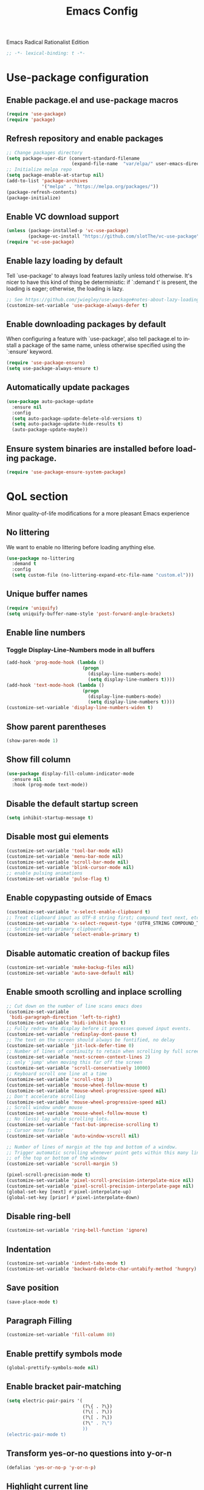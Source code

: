 #+STARTUP: overview
#+TITLE: Emacs Config
#+LANGUAGE: en
#+OPTIONS: num:nil
Emacs Radical Rationalist Edition

#+begin_src emacs-lisp
  ;; -*- lexical-binding: t -*-
#+end_src

* Use-package configuration
** Enable package.el and use-package macros
#+begin_src emacs-lisp
  (require 'use-package)
  (require 'package)
#+end_src
** Refresh repository and enable packages
#+begin_src emacs-lisp
  ;; Change packages directory
  (setq package-user-dir (convert-standard-filename
                          (expand-file-name  "var/elpa/" user-emacs-directory)))
  ;; Initialize melpa repo
  (setq package-enable-at-startup nil)
  (add-to-list 'package-archives
               '("melpa" . "https://melpa.org/packages/"))
  (package-refresh-contents)
  (package-initialize)
#+end_src
** Enable VC download support
#+begin_src emacs-lisp
  (unless (package-installed-p 'vc-use-package)
          (package-vc-install "https://github.com/slotThe/vc-use-package"))
  (require 'vc-use-package)
#+end_src
** Enable lazy loading by default
Tell `use-package' to always load features lazily unless told otherwise. It's
nicer to have this kind of thing be deterministic: if `:demand t' is present, the
loading is eager; otherwise, the loading is lazy.
#+begin_src emacs-lisp
  ;; See https://github.com/jwiegley/use-package#notes-about-lazy-loading.
  (customize-set-variable 'use-package-always-defer t)
#+end_src
** Enable downloading packages by default
When configuring a feature with `use-package', also tell package.el to install
a package of the same name, unless otherwise specified using the `:ensure'
keyword.
#+begin_src emacs-lisp
  (require 'use-package-ensure)
  (setq use-package-always-ensure t)
#+end_src
** Automatically update packages
#+begin_src emacs-lisp
  (use-package auto-package-update
    :ensure nil
    :config
    (setq auto-package-update-delete-old-versions t)
    (setq auto-package-update-hide-results t)
    (auto-package-update-maybe))
#+end_src
** Ensure system binaries are installed before loading package.
#+begin_src emacs-lisp
  (require 'use-package-ensure-system-package)
#+end_src
* QoL section
Minor quality-of-life modifications for a more pleasant Emacs experience
** No littering
We want to enable no littering before loading anything else.
#+begin_src emacs-lisp
  (use-package no-littering
    :demand t
    :config
    (setq custom-file (no-littering-expand-etc-file-name "custom.el")))
#+end_src
** Unique buffer names
#+BEGIN_SRC emacs-lisp
  (require 'uniquify)
  (setq uniquify-buffer-name-style 'post-forward-angle-brackets)
#+END_SRC
** Enable line numbers
*** Toggle Display-Line-Numbers mode in all buffers
#+begin_src emacs-lisp
  (add-hook 'prog-mode-hook (lambda ()
                              (progn
                                (display-line-numbers-mode)
                                (setq display-line-numbers t))))
  (add-hook 'text-mode-hook (lambda ()
                              (progn
                                (display-line-numbers-mode)
                                (setq display-line-numbers t))))
  (customize-set-variable 'display-line-numbers-widen t)
#+end_src
** Show parent parentheses
#+begin_src emacs-lisp
  (show-paren-mode 1)
#+end_src
** Show fill column
#+begin_src emacs-lisp
  (use-package display-fill-column-indicator-mode
    :ensure nil
    :hook (prog-mode text-mode))
#+end_src
** Disable the default startup screen
#+begin_src emacs-lisp
  (setq inhibit-startup-message t)
#+end_src
** Disable most gui elements
#+begin_src emacs-lisp
  (customize-set-variable 'tool-bar-mode nil)
  (customize-set-variable 'menu-bar-mode nil)
  (customize-set-variable 'scroll-bar-mode nil)
  (customize-set-variable 'blink-cursor-mode nil)
  ;; enable pulsing animations
  (customize-set-variable 'pulse-flag t)
#+end_src
** Enable copypasting outside of Emacs
#+begin_src emacs-lisp
  (customize-set-variable 'x-select-enable-clipboard t)
  ;; Treat clipboard input as UTF-8 string first; compound text next, etc.
  (customize-set-variable 'x-select-request-type '(UTF8_STRING COMPOUND_TEXT TEXT STRING))
  ;; Selecting sets primary clipboard.
  (customize-set-variable 'select-enable-primary t)
#+end_src
** Disable automatic creation of backup files
#+begin_src emacs-lisp
  (customize-set-variable 'make-backup-files nil)
  (customize-set-variable 'auto-save-default nil)
#+end_src
** Enable smooth scrolling and inplace scrolling
#+begin_src emacs-lisp
  ;; Cut down on the number of line scans emacs does
  (customize-set-variable
   'bidi-paragraph-direction 'left-to-right)
  (customize-set-variable 'bidi-inhibit-bpa t)
  ;; Fully redraw the display before it processes queued input events.
  (customize-set-variable 'redisplay-dont-pause t)
  ;; The text on the screen should always be fontified, no delay
  (customize-set-variable 'jit-lock-defer-time 0)
  ;; Number of lines of continuity to retain when scrolling by full screens
  (customize-set-variable 'next-screen-context-lines 2)
  ;; only 'jump' when moving this far off the screen
  (customize-set-variable 'scroll-conservatively 10000)
  ;; Keyboard scroll one line at a time
  (customize-set-variable 'scroll-step 1)
  (customize-set-variable 'mouse-wheel-follow-mouse t)
  (customize-set-variable 'mouse-wheel-progressive-speed nil)
  ;; Don't accelerate scrolling
  (customize-set-variable 'mouse-wheel-progressive-speed nil)
  ;; Scroll window under mouse
  (customize-set-variable 'mouse-wheel-follow-mouse t)
  ;; No (less) lag while scrolling lots.
  (customize-set-variable 'fast-but-imprecise-scrolling t)
  ;; Cursor move faster
  (customize-set-variable 'auto-window-vscroll nil)

  ;; Number of lines of margin at the top and bottom of a window.
  ;; Trigger automatic scrolling whenever point gets within this many lines
  ;; of the top or bottom of the window
  (customize-set-variable 'scroll-margin 5)

  (pixel-scroll-precision-mode t)
  (customize-set-variable 'pixel-scroll-precision-interpolate-mice nil)
  (customize-set-variable 'pixel-scroll-precision-interpolate-page nil)
  (global-set-key [next] #'pixel-interpolate-up)
  (global-set-key [prior] #'pixel-interpolate-down)
#+end_src
** Disable ring-bell
#+begin_src emacs-lisp
  (customize-set-variable 'ring-bell-function 'ignore)
#+end_src
** Indentation
#+begin_src emacs-lisp
  (customize-set-variable 'indent-tabs-mode t)
  (customize-set-variable 'backward-delete-char-untabify-method 'hungry)
#+end_src
** Save position
#+begin_src emacs-lisp
  (save-place-mode t)
#+end_src
** Paragraph Filling
#+begin_src emacs-lisp
  (customize-set-variable 'fill-column 80)
#+end_src
** Enable prettify symbols mode
#+begin_src emacs-lisp
  (global-prettify-symbols-mode nil)
#+end_src
** Enable bracket pair-matching
#+begin_src emacs-lisp
  (setq electric-pair-pairs '(
                              (?\{ . ?\})
                              (?\( . ?\))
                              (?\[ . ?\])
                              (?\" . ?\")
                              ))
  (electric-pair-mode t)
#+end_src
** Transform yes-or-no questions into y-or-n
#+begin_src emacs-lisp
  (defalias 'yes-or-no-p 'y-or-n-p)
#+end_src
** Highlight current line
#+begin_src emacs-lisp
  (global-hl-line-mode t)
#+end_src
** Highlight TODO and ERROR
#+begin_src emacs-lisp
  ;; Bright-red TODOs
  (setq fixme-modes '(c++-mode c-mode))
  (make-face 'font-lock-fixme-face)
  (make-face 'font-lock-error-face)
  (mapc (lambda (mode)
          (font-lock-add-keywords
           mode
           '(("\\<\\(TODO\\)" 1 'font-lock-fixme-face t)
             ("\\<\\(ERROR\\)" 1 'font-lock-error-face t))))
        fixme-modes)
  (modify-face 'font-lock-fixme-face "Red" nil nil t nil t nil nil)
  (modify-face 'font-lock-error-face "Yellow" nil nil t nil t nil nil)
#+end_src

** Cursor movement/edit commands stop in-between the camelCase words
#+begin_src emacs-lisp
  (global-subword-mode 1)
#+end_src
** Update load path function
#+begin_src emacs-lisp
  (defun update-to-load-path (folder)
    "Update FOLDER and its subdirectories to `load-path'."
    (let ((base folder))
      (unless (member base load-path)
        (add-to-list 'load-path base))
      (dolist (f (directory-files base))
        (let ((name (concat base "/" f)))
          (when (and (file-directory-p name)
                     (not (equal f ".."))
                     (not (equal f ".")))
            (unless (member base load-path)
              (add-to-list 'load-path name)))))))
#+end_src
** Default encoding
#+begin_src emacs-lisp
  (prefer-coding-system 'utf-8-unix)
  (set-language-environment "UTF-8")
  (set-default-coding-systems 'utf-8-unix)
  (set-terminal-coding-system 'utf-8-unix)
  (set-keyboard-coding-system 'utf-8-unix)
  (set-selection-coding-system 'utf-8-unix)
  (setq-default buffer-file-coding-system 'utf-8-unix)
 #+end_src
** Completion and Minibuffer settings
#+begin_src emacs-lisp
  (setq read-file-name-completion-ignore-case t
        completion-ignore-case t
        read-buffer-completion-ignore-case t
        completion-show-inline-help nil
        completions-detailed t
        resize-mini-windows t
        completion-category-defaults nil
        completion-category-overrides '((file (styles partial-completion flex))))
  (minibuffer-depth-indicate-mode 1)
  (minibuffer-electric-default-mode 1)
  (setq minibuffer-prompt-properties
        '(read-only t cursor-intangible t face minibuffer-prompt))
  (add-hook 'minibuffer-setup-hook #'cursor-intangible-mode)
#+end_src
** Delete trailing whitespace before saving a file
#+begin_src emacs-lisp
  (add-hook 'before-save-hook 'delete-trailing-whitespace)
#+end_src
** Dired Qol
#+begin_src emacs-lisp
  (require 'dired-x)
  (add-hook 'dired-mode-hook 'auto-revert-mode)
#+end_src
*** Create a new file from dired mode
#+begin_src emacs-lisp
  (eval-after-load 'dired
    '(progn
       (define-key dired-mode-map (kbd "c") 'my-dired-create-file)
       (defun create-new-file (file-list)
         (defun exsitp-untitled-x (file-list cnt)
           (while (and (car file-list) (not (string= (car file-list) (concat "untitled" (number-to-string cnt) ".txt"))))
             (setq file-list (cdr file-list)))
           (car file-list))

         (defun exsitp-untitled (file-list)
           (while (and (car file-list) (not (string= (car file-list) "untitled.txt")))
             (setq file-list (cdr file-list)))
           (car file-list))

         (if (not (exsitp-untitled file-list))
             "untitled.txt"
           (let ((cnt 2))
             (while (exsitp-untitled-x file-list cnt)
               (setq cnt (1+ cnt)))
             (concat "untitled" (number-to-string cnt) ".txt")
             )
           )
         )
       (defun my-dired-create-file (file)
         (interactive
          (list (read-file-name "Create file: " (concat (dired-current-directory) (create-new-file (directory-files (dired-current-directory))))))
          )
         (write-region "" nil (expand-file-name file) t)
         (dired-add-file file)
         (revert-buffer)
         (dired-goto-file (expand-file-name file))
         )
       )
    )
  #+end_src
*** Deleting dired buffer
**** Look under ibuffer
** Quickly access config.org and eval init.el
#+begin_src emacs-lisp
  (defun config-visit ()
    (interactive)
    (find-file (expand-file-name "config.org" user-emacs-directory)))
  (global-set-key (kbd "C-c e") 'config-visit)

  (defun eval-init-file ()
    (interactive)
    (load-file "~/.emacs.d/init.el"))
  (global-set-key (kbd "C-c r") 'eval-init-file)
#+end_src
** Diff Mode
#+begin_src emacs-lisp
  (setq diff-default-read-only t
        diff-advance-after-apply-hunk t
        diff-update-on-the-fly t
        diff-refine nil
        diff-font-lock-prettify nil
        diff-font-lock-syntax 'hunk-also)
#+end_src
** Suspend Emacs
#+begin_src emacs-lisp
  (global-set-key (kbd "C-z") 'ken_nc/suspend)
#+end_src
** General Keybindings
#+begin_src emacs-lisp
  (global-set-key (kbd "C-c z") 'remember)
  (global-set-key (kbd "C-c q") 'ken_nc/quit-emacs-dwim)
  (global-set-key (kbd "M-RET") 'indent-new-comment-line)
  (global-set-key [mode-line C-mouse-1] 'tear-off-window)
  (global-set-key (kbd "C-c x") 'ken_nc/tear-off-window)
  (global-set-key (kbd "C-x C-e") 'eval-last-sexp)
#+end_src
** CSS color coding
#+begin_src emacs-lisp
  (defun xah-syntax-color-hex ()
    "Syntax color text of the form #ff1100 and #abc in current buffer.

    URL `http://xahlee.info/emacs/emacs/emacs_syntax_color_css_rgb.html'
    Version: 2017-03-12 2024-03-24"
    (interactive)
    (font-lock-add-keywords
     nil
     '(("#[[:xdigit:]]\\{3\\}"
        (0 (put-text-property
            (match-beginning 0)
            (match-end 0)
            'face (list :background
                        (let* ((ms (match-string-no-properties 0))
                               (r (substring ms 1 2))
                               (g (substring ms 2 3))
                               (b (substring ms 3 4)))
                          (concat "#" r r g g b b))))))
       ("#[[:xdigit:]]\\{6\\}"
        (0 (put-text-property
            (match-beginning 0)
            (match-end 0)
            'face (list :background (match-string-no-properties 0)))))))
    (font-lock-flush))

  (defun xah-syntax-color-hsl ()
    "Syntax color CSS's HSL color spec e.g. hsl(0,90%,41%) in current buffer.
    URL `http://xahlee.info/emacs/emacs/emacs_syntax_color_css_rgb.html'
    Version: 2017-02-02 2024-03-24"
    (interactive)
    (require 'color)
    (font-lock-add-keywords
     nil
     '(("hsl( *\\([0-9]\\{1,3\\}\\) *, *\\([0-9]\\{1,3\\}\\)% *, *\\([0-9]\\{1,3\\}\\)% *)"
        (0 (put-text-property
            (+ (match-beginning 0) 3)
            (match-end 0)
            'face
            (list
             :background
             (concat
              "#"
              (mapconcat
               'identity
               (mapcar
                (lambda (x) (format "%02x" (round (* x 255))))
                (color-hsl-to-rgb
                 (/ (string-to-number (match-string-no-properties 1)) 360.0)
                 (/ (string-to-number (match-string-no-properties 2)) 100.0)
                 (/ (string-to-number (match-string-no-properties 3)) 100.0)))
               "" )) ;  "#00aa00"
             ))))))
    (font-lock-flush))

  (add-hook 'prog-mode-hook 'xah-syntax-color-hex)
  (add-hook 'conf-xdefaults-mode-hook 'xah-syntax-color-hex)
#+end_Src
** Tramp
#+begin_src emacs-lisp
  (require 'tramp)
#+end_src
*** SSH editing with tramp
Others remote file editing packages use FTP to connect to the remote host and to transfer the files, TRAMP uses a remote shell connection (rlogin, telnet, ssh).
#+begin_src emacs-lisp
  (setq tramp-default-method "ssh")
  (add-to-list 'tramp-remote-path "$HOME/.local/bin/")
#+end_src
** Isearch functionality
The defualt functionality of isearch is to put the cursor after the last character searched. Thats bad usability. Changed so that the cusor is moved to the beginning of the match searched.
#+begin_src emacs-lisp
  (defun my-goto-match-beginning ()
    (when (and isearch-forward isearch-other-end (not isearch-mode-end-hook-quit))
      (goto-char isearch-other-end)))

  (defadvice isearch-exit (after my-goto-match-beginning activate)
    "Go to beginning of match."
    (when (and isearch-forward isearch-other-end)
      (goto-char isearch-other-end)))
  (add-hook 'isearch-mode-end-hook 'my-goto-match-beginning)

  (setq search-whitespace-regexp ".*"
        isearch-lax-whitespace t
        isearch-regexp-lax-whitespace nil
        isearch-lazy-highight t
        isearch-lazy-count t)

  (define-key isearch-mode-map (kbd "C-s") 'consult-line)
#+end_src
Display last searched string in minibuffer prompt
#+begin_src emacs-lisp
  (add-hook 'isearch-mode-hook (lambda () (interactive)
                                 (setq isearch-message (concat isearch-message "[ " (car search-ring) " ] "))
                                 (isearch-search-and-update)))
#+end_src
** Recentf mode
#+begin_src emacs-lisp
  (use-package recentf
    :ensure nil
    :demand t
    :config
    (recentf-mode 1)
    ;; Set the number of recent files to remember
    (setq recentf-max-saved-items 50)
    (add-to-list 'recentf-exclude
                 (recentf-expand-file-name no-littering-var-directory))
    (add-to-list 'recentf-exclude
                 (recentf-expand-file-name no-littering-etc-directory))
    :hook
    (buffer-list-update . recentf-track-opened-file))
#+end_src
** WGrep
WGrep allows you to edit a grep buffer and apply those changes to the file buffer like sed interactively. No need to learn sed script, just learn Emacs.
Save buffer automatically when wgrep-finish-edit
#+begin_src emacs-lisp
  (use-package wgrep
    :custom
    (wgrep-auto-save-buffer t)
    :config
    ;; Change the default key binding to switch to wgrep
    (grep-apply-setting
     'grep-template
     "--color --ignore-case --line-number --with-filename --recursive --null --perl-regexp --regexp"))
#+end_src
** Setup mouse click to highlight matching words
#+begin_src emacs-lisp
  (defun ken_nc/find-word-on-click (event)
    (interactive "e")
    (let ((word-at-point  (posn-point (event-end event))))
      (goto-char word-at-point)
      (isearch-forward-symbol-at-point)))

  (global-set-key (kbd "<mouse-3>") 'ken_nc/find-word-on-click)
#+end_src
** Disable flymake
Load flymake on emacs startup and disable it
#+begin_src emacs-lisp
  (use-package flymake
    :ensure nil
    :demand t
    :config
    (flymake-mode-off))
#+end_src
** Disable auto indenting
#+begin_src emacs-lisp
  (electric-indent-mode nil)
#+end_src
** Hide major and minor modes from mode line
Blackout is a package which allows you to hide or customize the display of major and minor modes in the mode line.
#+begin_src emacs-lisp
  (use-package blackout
    :demand t)
#+end_src
* Emacs Frame Customization
#+begin_src emacs-lisp
  (setq frame-customization-alist '(
                                    (width . 180)
                                    (height . 50)
                                    (cursor-type . 'box)
                                    (alpha . (100 95))
                                    (font . "Ubuntu Mono:size=25")
                                    (alpha-background . 100)
                                    (frame-resize-pixelwise . t)
                                    (background-color . "black")
                                    (foreground-color . "white")))
  (modify-all-frames-parameters frame-customization-alist)
  (add-hook 'after-make-frame-functions
            (lambda (frame)
              (modify-all-frame-parameters frame-customization-alist)))

  (setq initial-frame-alist default-frame-alist)
  (setq initial-buffer-choice (lambda () (get-buffer "*dashboard*")))
#+end_src
* Emacs Theme Hack
#+begin_src emacs-lisp
  (defun load-theme--disable-old-theme (theme &rest args)
    "Disable current theme before loading new one."
    (mapcar #'disable-theme custom-enabled-themes))
  (advice-add 'load-theme :before #'load-theme--disable-old-theme)
#+end_src
* Emacs
Modeline
#+begin_src emacs-lisp
  (defun mode-line-fill (reserve)
    "Return empty space using FACE and leaving RESERVE space on the right."
    (unless reserve
      (setq reserve 20))
    (when (and window-system (eq 'right (get-scroll-bar-mode)))
      (setq reserve (- reserve 3)))
    (propertize " "
                'face nil
                'display `((space :align-to (- (+ right right-fringe right-margin) ,reserve)))))

  (setq-default mode-line-format
                (list "%e"
                      mode-line-front-space
                      mode-line-mule-info
                      mode-line-client
                      mode-line-modified
                      mode-line-remote
                      mode-line-frame-identification
                      mode-line-buffer-identification
                      mode-line-position
                      mode-line-modes
                      mode-line-misc-info
                      '(:eval (mode-line-fill 8))
                      mode-line-end-spaces))
  #+end_src
* Org mode
One of the main selling points of Emacs! no Emacs distribution is complete
without sensible and well-defined org-mode defaults
#+begin_src emacs-lisp
  (use-package org
    :ensure nil
    :hook
    (org-mode . org-indent-mode)
    :init
    (add-hook 'org-mode-hook
              '(lambda ()
                 (visual-line-mode 1)
                 (variable-pitch-mode -1)))
    :custom
    (org-startup-folded t))

  (use-package org-faces
    :ensure nil
    :custom-face
    (org-todo  ((nil (:weight bold))))
    (org-done  ((nil (:weight bold))))
    (org-table ((nil (:inherit fixed-pitch))))
    (org-block ((nil (:inherit fixed-pitch))))
    (org-code  ((nil (:inherit (shadow fixed-pitch))))))
#+end_src
* Eshell
** Why Eshell?
We are using Emacs, so we might as well implement as many tools from our workflow into it as possible
*** Caveats
Eshell cannot handle ncurses programs and in certain interpreters (Python, GHCi)
selecting previous commands does not work (for now). I recommend using eshell
for light cli work, and using your external terminal emulator of choice for
heavier tasks
** Settings
Both M-x shell-command and M-x compile execute commands in an inferior shell via call-process.
Change to use aliases found in login shell. Also disable internal elisp commands.
#+begin_src emacs-lisp
  (setq shell-file-name "bash")
  ;; (setq shell-command-switch "-ic")
  (setq eshell-prefer-lisp-functions t)
#+end_src
** Prompt
#+begin_src emacs-lisp
  (setq eshell-prompt-regexp "^[^λ\n]*[λ] ")
  (setq eshell-prompt-function
        (lambda nil
          (concat
           (if (string= (eshell/pwd) (getenv "HOME"))
               (propertize "~" 'face `(:foreground "#99CCFF"))
             (replace-regexp-in-string
              (getenv "HOME")
              (propertize "~" 'face `(:foreground "#99CCFF"))
              (propertize (eshell/pwd) 'face `(:foreground "#99CCFF"))))
           (if (= (user-uid) 0)
               (propertize " α " 'face `(:foreground "#FF6666"))
             (propertize " λ " 'face `(:foreground "#A6E22E"))))))

  (setq eshell-highlight-prompt nil)
#+end_src
** Aliases
#+begin_src emacs-lisp
  (defalias 'open 'find-file-other-window)
  (defalias 'clean 'eshell/clear-scrollback)
#+end_src
** Custom functions
*** Open files as root
#+begin_src emacs-lisp
  (defun eshell/sudo-open (filename)
    "Open a file as root in Eshell."
    (let ((qual-filename (if (string-match "^/" filename)
                             filename
                           (concat (expand-file-name (eshell/pwd)) "/" filename))))
      (switch-to-buffer
       (find-file-noselect
        (concat "/sudo::" qual-filename)))))
#+end_src
*** Control - Shift - RET to open eshell
#+begin_src emacs-lisp
  (defun eshell-other-window ()
    "Create or visit an eshell buffer."
    (interactive)
    (if (not (get-buffer "*eshell*"))
        (progn
          (split-window-sensibly (selected-window))
          (other-window 1)
          (eshell))
      (switch-to-buffer-other-window "*eshell*")))

  (global-set-key (kbd "<C-S-return>") 'eshell)
#+end_src
*** Parse Bash History
#+begin_src emacs-lisp
  ;; (ken_nc/parse-bash-history)
#+end_src
* Use-package section
** Custom Functions
#+BEGIN_SRC emacs-lisp
  ;; Load init-private.el if it exists
  (when (file-exists-p (expand-file-name "init-private.el" user-emacs-directory))
    (load-file (expand-file-name "init-private.el" user-emacs-directory)))

  (update-to-load-path (expand-file-name "elisp" user-emacs-directory))

  (require 'ken_nc-eshell)
  (require 'ken_nc-functions)
#+END_SRC
** Xah Fly Keys
#+begin_src emacs-lisp
  (use-package xah-fly-keys
    :ensure nil
    :vc (:fetcher github :repo "Flaneur3434/xah-fly-keys")
    :demand t
    :blackout t
    :config
    (xah-fly-keys-set-layout "qwerty")
    (xah-fly-keys 1)
    (xah-fly-command-mode-activate)
    (setq xah-fly-use-control-key t))
#+end_src
** MWIM
#+begin_src emacs-lisp
  (use-package mwim
    :demand t)
#+end_src
** wc-mode
Show number of lines and words in modeline
#+begin_src emacs-lisp
  (use-package wc-mode
    :ensure nil
    :vc (:fetcher github :repo "bnbeckwith/wc-mode")
    :blackout t
    :hook
    (text-mode prog-mode)
    :custom
    (wc-modeline-format "[Words: %tw, Lines: %tl]"))
#+end_src
** Garbage Collection Magic Hack (gcmh)
#+begin_src emacs-lisp
  (use-package gcmh
    :blackout t
    :demand t
    :config
    (gcmh-mode 1)
    :custom
    (gcmh-verbose t))
#+end_src
** which-key
Incredibly useful package; if you are in the middle of a command and don't know what to type next, just wait a second and you'll get a nice buffer with all possible completions
#+begin_src emacs-lisp
  (use-package which-key
    :blackout t
    :demand t
    :config
    (which-key-mode))
#+end_src
** dashboard
The frontend of Witchmacs; without this there'd be no Marisa in your Emacs startup screen
#+begin_src emacs-lisp
  (use-package dashboard
    :demand t
    :preface
    (defun update-config ()
      "Update Witchmacs to the latest version."
      (interactive)
      (let ((dir (expand-file-name user-emacs-directory)))
        (if (file-exists-p dir)
            (progn
              (message "Marisa is updating!")
              (cd dir)
              (shell-command "git pull")
              (message "Update finished. Switch to the messages buffer to see changes and then restart Emacs"))
          (message "\"%s\" doesn't exist." dir))))

    (defun create-scratch-buffer ()
      "Create a scratch buffer"
      (interactive)
      (switch-to-buffer (get-buffer-create "*scratch*"))
      (lisp-interaction-mode))
    :config
    (dashboard-setup-startup-hook)
    ;; (setq dashboard-items '((recents . 5)))
    (setq dashboard-banner-logo-title "M A R I S A - Connect To The Wired Edition!")
    (setq dashboard-startup-banner "~/.emacs.d/VtuberEmacsLogo.png")
    (setq dashboard-center-content t)
    (setq dashboard-show-shortcuts nil)
    (setq dashboard-set-init-info t)
    (setq dashboard-init-info (format "%d packages loaded in %s"
                                      (length package-activated-list) (emacs-init-time)))
    (setq dashboard-set-footer nil)
    (setq dashboard-set-navigator t)
    (setq dashboard-navigator-buttons
          `(;; line1
            ((,nil
              "Witchmacs on github"
              "Open Marisa on github"
              (lambda (&rest _) (browse-url "https://github.com/GrapeJuiceSoda/marisa"))
              'default)
             (nil
              "Witchmacs crash course"
              "Open Witchmacs' introduction to Emacs"
              (lambda (&rest _) (find-file "~/.emacs.d/Witcheat.org"))
              'default)
             (nil
              "Update Witchmacs"
              "Get the latest Witchmacs update. Check out the github commits for changes!"
              (lambda (&rest _) (update-config))
              'default)
             )
            ;; line 2
            ((,nil
              "Open scratch buffer"
              "Switch to the scratch buffer"
              (lambda (&rest _) (create-scratch-buffer))
              'default)
             (nil
              "Open config.org"
              "Open Marisa' configuration file for easy editing"
              (lambda (&rest _) (find-file "~/.emacs.d/config.org"))
              'default)))))
#+end_src
** beacon
You might find beacon an unnecesary package but I find it very neat. It briefly highlights the cursor position when switching to a new window or buffer
#+begin_src emacs-lisp
  (use-package beacon
    :blackout t
    :demand t
    :config
    (beacon-mode -1))
#+end_src
** ido and ido-vertical
For the longest time I used the default way of switching and killing buffers in Emacs. Same for finding files. Ido-mode made these three tasks IMMENSELY easier and more intuitive. Please not that I still use the default way M - x works because I believe all you really need for it is which-key
#+begin_src emacs-lisp
  (use-package ido
    :ensure nil
    :config
    (setq ido-enable-flex-matching nil)
    (setq ido-create-new-buffer 'prompt)
    (setq ido-everywhere nil))

  (use-package ido-vertical-mode
    :ensure nil
    :after ido
    :hook
    (ido-mode . ido-vertical-mode)
    :config
    (ido-vertical-mode 1)
    ;; This enables arrow keys to select while in ido mode. If you want to instead
    ;; use the default Emacs keybindings, change it to "'C-n-and-C-p-only"
    (setq ido-vertical-define-keys 'C-n-C-p-up-and-down))
#+end_src
** async
Utilize asynchronous processes whenever possible
#+begin_src emacs-lisp
  (use-package async
    :demand t
    :init
    (dired-async-mode 1))
#+end_src
** crux
A Collection of Ridiculously Useful eXtensions for Emac
#+begin_src emacs-lisp
  (use-package crux
    :demand t)
#+end_src
** amx
Amx is an alternative interface for M-x in Emacs. It provides several
enhancements over the ordinary execute-extended-command, such as prioritizing
your most-used commands in the completion list and showing keyboard shortcuts,
and it supports several completion systems for selecting commands, such as ido
and ivy.
#+begin_src emacs-lisp
  (use-package amx
    :demand t)
#+end_src
** dired-toggle-sudo
Allow to switch from current user to sudo when browsind `dired' buffers.
#+begin_src emacs-lisp
  (use-package dired-toggle-sudo)
#+end_src
** magit
Git porcelain for Emacs
#+begin_src emacs-lisp
  (use-package magit)
#+end_src
** expand-region
Expand region increases the selected region by semantic units. Just keep pressing the key until it selects what you want.
#+begin_src emacs-lisp
    (use-package expand-region)
#+end_src
** projectile
#+begin_src emacs-lisp
  (use-package projectile
    :blackout t
    :demand t
    :config
    (projectile-mode 1)
    (setq projectile-indexing-method 'alien)
    (setq projectile-enable-caching t)
    (setq projectile-completion-system 'default))
#+end_src
** pulsar
Pulse highlight line on demand or after running select functions
#+begin_src emacs-lisp
  (use-package pulsar
    :blackout t
    :hook
    (next-error find-file consult-after-jump consult-after-jump)
    :config
    (pulsar-global-mode 1)
    (setq pulsar-pulse-on-window-change t)
    (setq pulsar-pulse t)
    (setq pulsar-delay 0.055)
    (setq pulsar-iterations 10)
    (setq pulsar-face 'pulsar-cyan))
#+end_src
** diff-hl
#+begin_src emacs-lisp
  (use-package diff-hl
    :blackout t
    :demand t
    :config
    (global-diff-hl-mode)
    (setq diff-hl-margin-mode t))
#+end_src
** git timemachine
#+begin_src emacs-lisp
  (use-package git-timemachine
    :bind
    (:map git-timemachine-mode-map
          ("j" . git-timemachine-show-previous-revision)
          ("l". git-timemachine-show-next-revision))
    :hook
    (git-timemachine-mode . xah-fly-mode-toggle)
    :config
    (setq git-timemachine-show-minibuffer-details t))
#+end_src
** iedit
#+begin_src emacs-lisp
  (use-package iedit
    :bind (("C-;" . iedit-mode)))
#+end_src
** undo-fu-session
#+begin_src emacs-lisp
  (use-package undo-fu-session
    :demand t
    :config
    (undo-fu-session-global-mode)
    (setq undo-fu-session-directory no-littering-var-directory))
#+end_src
** popwin
#+begin_src emacs-lisp
  (use-package popwin
    :demand t
    :blackout t
    :config
    (popwin-mode 1)
    (push '("*ag search*" :dedicated t :stick t) popwin:special-display-config)
    (push '("*xref*" :dedicated t :stick t) popwin:special-display-config)
    (push '("*Occur*" :dedicated t :stick t) popwin:special-display-config)
    (push '("*eshell*" :dedicated t :stick t) popwin:special-display-config)
    (push '("*vertm*." :dedicated t :stick t) popwin:special-display-config)
    (push '("*eldoc*" :noselect t :position bottom) popwin:special-display-config)
    (push '("*Ibuffer*" :dedicated t :stick t) popwin:special-display-config)
    (push '("*compilation*" :dedicated t :stick t) popwin:special-display-config)
    (push '(compilation-mode :noselect t :tail t) popwin:special-display-config)
    (push "*vc-diff*" popwin:special-display-config)
    (push "*vc-change-log*" popwin:special-display-config)
    (push '("magit.*" :regexp t :stick t) popwin:special-display-config)
    (push '("Embark Collect:.*" :regexp t :stick t) popwin:special-display-config))
#+end_src
** wrap-region
#+begin_src emacs-lisp
  (use-package wrap-region
    :demand t
    :config
    (wrap-region-add-wrappers
     '(("<" ">")
       ("'" "'")
       ("[" "]")
       ("{" "}")
       ("/* " " */" "#" (java-mode c-mode css-mode go-mode)))))
#+end_src
** exec-path-from-shell
#+begin_src emacs-lisp
  (use-package exec-path-from-shell
    :demand t
    :config
    ;; add environment variables to emacs environment
    (dolist (var '("BROWSER" "PLAN9" "COLORTERM" "XTERM_VERSION" "TERM"))
      (add-to-list 'exec-path-from-shell-variables var))
    (exec-path-from-shell-initialize))
#+end_src
** smart-hungry-delete
#+begin_src emacs-lisp
  (use-package smart-hungry-delete
    :demand t
    :bind (:map prog-mode-map
                ([remap backward-delete-char-untabify] . smart-hungry-delete-backward-char)
                ([remap delete-backward-char] . smart-hungry-delete-backward-char)
                ([remap delete-char] . smart-hungry-delete-forward-char))
    :config
    (smart-hungry-delete-add-default-hooks))
#+end_src
** vertico
Vertico provides a performant and minimalistic vertical completion UI based on
the default completion system. The main focus of Vertico is to provide a UI
which behaves correctly under all circumstances.
#+begin_src emacs-lisp
  ;; Persist history over Emacs restarts. Vertico sorts by history position.
  (use-package savehist
    :ensure nil
    :demand t
    :init
    (savehist-mode)
    :config
    (add-to-list 'savehist-additional-variables 'command-history 'kill-ring)
    (setq
     history-delete-duplicates t
     history-length t))

  (use-package vertico
    :after minibuffer consult
    :demand t
    :bind
    (:map vertico-map
          ("TAB" . minibuffer-complete)
          ("M-v" . vertico-multiform-vertical)
          ("M-g" . vertico-multiform-grid)
          ("M-f" . vertico-multiform-flat)
          ("M-r" . vertico-multiform-reverse)
          ("M-u" . vertico-multiform-unobtrusive)
          ("M-q" . vertico-quick-insert)
          ("C-q" . vertico-quick-exit)
          ("?" . minibuffer-completion-help)
          ("M-RET" . minibuffer-force-complete-and-exit))
    :config
    (vertico-mode 1)
    (setq vertico-scroll-margin 0)
    (setq vertico-count 20)
    (setq vertico-resize t)
    (setq vertico-cycle t)
    (consult-customize
     consult-line
     :add-history (seq-some #'thing-at-point '(region symbol)))
    (defalias 'consult-line-thing-at-point 'consult-line)

    (consult-customize
     consult-line-thing-at-point
     :initial (thing-at-point 'symbol)))

  (use-package vertico-multiform
    :ensure nil
    :commands vertico-multiform-mode
    :demand t
    :after vertico
    :config
    (vertico-multiform-mode 1)
    (setq vertico-multiform-commands
          '((load-theme reverse)
            (consult-history reverse mouse)
            (consult-flycheck mouse)
            (consult-recent-file reverse mouse)))

    (setq vertico-multiform-categories
          '((file reverse mouse)
            (project-file grid reverse)
            (location buffer)
            (grep buffer)
            (buffer flat (vertico-cycle . t))
            (xref-location reverse)
            (history reverse mouse)
            (consult-compile-error reverse))))

  (use-package vertico-buffer
    :ensure nil
    :after vertico
    :demand t
    :config
    (setq vertico-buffer-display-action 'display-buffer-reuse-window))

  ;; A few more useful configurations...
  (use-package emacs
    :ensure nil
    :demand t
    :config
    ;; Add prompt indicator to `completing-read-multiple'.
    ;; We display [CRM<separator>], e.g., [CRM,] if the separator is a comma.
    (defun crm-indicator (args)
      (cons (format "[CRM%s] %s"
                    (replace-regexp-in-string
                     "\\`\\[.*?]\\*\\|\\[.*?]\\*\\'" ""
                     crm-separator)
                    (car args))
            (cdr args)))
    (advice-add #'completing-read-multiple :filter-args #'crm-indicator)

    ;; Do not allow the cursor in the minibuffer prompt
    (setq minibuffer-prompt-properties
          '(read-only t cursor-intangible t face minibuffer-prompt))
    (add-hook 'minibuffer-setup-hook #'cursor-intangible-mode)

    ;; TAB cycle if there are only few candidates
    (setq completion-cycle-threshold 5)

    ;; Emacs 28: Hide commands in M-x which do not apply to the current mode.
    (setq read-extended-command-predicate
          #'command-completion-default-include-p)

    ;; Enable indentation+completion using the TAB key.
    ;; `completion-at-point' is often bound to M-TAB.
    (setq tab-always-indent 'complete)
    (setq enable-recursive-minibuffers t)
    (setq completion-styles '(hotfuzz orderless substring fussy basic)))
#+end_src
** consult
Consult provides practical commands based on the Emacs completion function
completing-read.
#+begin_src emacs-lisp
    (use-package consult
      :demand t
      :config
      (setq consult--grep-regexp-type 'pcre)
      (setq consult-async-min-input 3)
      (setq xref-show-xrefs-function #'consult-xref)
      (setq xref-show-definitions-function #'consult-xref))

    (use-package consult-yasnippet
      :demand t
      :after consult)
#+end_src
** orderless
This package provides an orderless completion style that divides the pattern into space-separated components, and matches candidates that match all of the components in any order.
#+begin_src emacs-lisp
  (use-package orderless
    :demand t
    :config
    ;; https://github.com/minad/consult/wiki#use-orderless-as-pattern-compiler-for-consult-grepripgrepfind
    (defun consult--orderless-regexp-compiler (input type &rest _config)
      (setq input (cdr (orderless-compile input)))
      (cons
       (mapcar (lambda (r) (consult--convert-regexp r type)) input)
       (lambda (str) (orderless--highlight input t str))))

    (setq consult--regexp-compiler #'consult--orderless-regexp-compiler
          consult--grep-regexp-type 'pcre
          orderless-component-separator #'orderless-escapable-split-on-space
          completion-category-defaults nil
          completion-category-overrides nil)

    (add-to-list 'completion-category-overrides
                 '(file (styles partial-completion))))
#+end_src
** affe
Fuzzy matching for find-file
#+begin_src emacs-lisp
  (use-package affe
    :demand t
    :after (orderless consult)
    :config
    (consult-customize affe-grep :preview-key '(:debounce 0.3 any))
    (defun affe-orderless-regexp-compiler (input _type _ignorecase)
      (setq input (cdr (orderless-compile input)))
      (cons input (apply-partially #'orderless--highlight input t)))
    (setq affe-regexp-compiler #'affe-orderless-regexp-compiler))
#+end_src
** embark
#+BEGIN_SRC emacs-lisp
  (use-package embark
    :bind
    (("C-c a" . embark-export))
    :config
    ;; Hide the mode line of the Embark live/completions buffers
    (add-to-list 'display-buffer-alist
                 '("\\`\\*Embark Collect \\(Live\\|Completions\\)\\*"
                   nil
                   (window-parameters (mode-line-format . none))))

    (setq embark-indicators
          '(embark-minimal-indicator
            embark-highlight-indicator
            embark-isearch-highlight-indicator)
          prefix-help-command #'embark-prefix-help-command
          embark-prompter #'embark-completing-read-prompter))

  (use-package embark-consult
    :hook
    (embark-collect-mode . consult-preview-at-point-mode))
#+END_SRC
** fussy
This is a package to provide a completion-style to Emacs that is able to
leverage flx as well as various other fuzzy matching scoring packages to provide
intelligent scoring and sorting.

Fuzzy matching for company eglot completion
#+begin_src emacs-lisp
  (use-package hotfuzz
    :config
    (setq fussy-score-fn 'fussy-hotfuzz-score))

  (use-package fussy
    :demand t
    :after hotfuzz
    :config
    (setq
     ;; For example, project-find-file uses 'project-files which uses
     ;; substring completion by default. Set to nil to make sure it's using
     ;; flx.

     fussy-filter-fn 'fussy-filter-orderless-flex)

    (with-eval-after-load 'eglot
      (add-to-list 'completion-category-overrides
                   '(eglot (styles fussy basic))))

    (defun bb-company-capf (f &rest args)
      "Manage `completion-styles'."
      (if (length< company-prefix 2)
          (let ((completion-styles (remq 'fussy completion-styles)))
            (apply f args))
        (let ((fussy-max-candidate-limit 5000)
              (fussy-default-regex-fn 'fussy-pattern-first-letter)
              (fussy-prefer-prefix nil))
          (apply f args))))

    (defun bb-company-transformers (f &rest args)
      "Manage `company-transformers'."
      (if (length< company-prefix 2)
          (apply f args)
        (let ((company-transformers '(fussy-company-sort-by-completion-score)))
          (apply f args))))

    (advice-add 'company-auto-begin :before 'fussy-wipe-cache)
    (advice-add 'company--transform-candidates :around 'bb-company-transformers)
    (advice-add 'company-capf :around 'bb-company-capf))

#+end_src
** eldoc
#+begin_src emacs-lisp
  (use-package eldoc
    :ensure nil
    :blackout t)
#+end_src
** 0xc (Base Convertion)
#+BEGIN_SRC emacs-lisp
  (use-package 0xc)
#+END_SRC
** vterm
#+BEGIN_SRC emacs-lisp
  (use-package vterm
    :demand t
    :unless (eq module-file-suffix nil)
    :config
    (setq vterm-kill-buffer-on-exit t)
    (setq vterm-always-compile-module nil)
    (setq vterm-buffer-name-string "vterm %s")
    (setq vterm-environment '((format "EMACS_VTERM_ETC= %semacs-vterm-bash.sh" no-littering-etc-directory))))
#+END_SRC
* Programming section
** fancy-compilation
#+BEGIN_SRC emacs-lisp
  (use-package fancy-compilation
    :blackout t
    :after compile
    :demand t
    :custom
    (fancy-compilation-quiet-prelude t)
    (fancy-compilation-term "xterm-color")
    :config
    (fancy-compilation-mode t))
#+END_SRC
** company
#+BEGIN_SRC emacs-lisp
  (defun just-one-face (fn &rest args)
    (let ((orderless-match-faces [completions-common-part]))
      (apply fn args)))

  (use-package company
    :hook prog-mode
    :demand t
    :blackout t
    :bind
    (:map company-mode-map
          ("<tab>" . company-indent-or-complete-common)
          ("TAB" . company-indent-or-complete-common)
          :map company-active-map
          ("C-n" . company-select-next)
          ("C-p" . company-select-previous)
          ("SPC" . company-abort))
    :config
    (setq company-idle-delay nil
          company-minimum-prefix-length 3
          company-dabbrev-downcase nil
          company-dabbrev-other-buffers nil
          company-dabbrev-ignore-case nil
          completion-ignore-case t
          company-backends '((company-capf :with company-yasnippet :with company-files)))
    (advice-add 'company-capf--candidates :around #'just-one-face))

  (use-package company-quickhelp
    :after company
    :hook (company-mode . company-quickhelp-mode)
    :config
    (setq company-quickhelp-delay 1))
#+END_SRC
** aggressive-indent-mode
#+BEGIN_SRC emacs-lisp
  (use-package aggressive-indent
    :demand t
    :hook
    (emacs-lisp-mode cc-mode python-mode)
    :config
    (add-to-list
     'aggressive-indent-dont-indent-if
     '(and (derived-mode-p 'c-mode)
           (null (string-match "\\([;{}]\\|\\b\\(if\\|for\\|while\\)\\b\\)"
                               (thing-at-point 'line))))))
#+END_SRC
** dumb-jump
#+BEGIN_SRC emacs-lisp
  (use-package dumb-jump
    :demand t
    :ensure-system-package
    (rg . ripgrep)
    :custom
    (dumb-jump-git-grep-search-args "")
    (dumb-jump-force-searcher 'rg)
    (dumb-jump-prefer-searcher 'rg)
    (dumb-jump-ag-search-args "")
    :config
    (add-hook 'xref-backend-functions #'dumb-jump-xref-activate))
#+END_SRC
** eglot
#+BEGIN_SRC emacs-lisp
  (use-package eglot
    :hook
    (prog-mode . eglot-ensure)
    :blackout t
    :custom
    (eglot-autoshutdown t)
    (eglot-extend-to-xref t)
    (eglot-sync-connect 0)
    (eglot-events-buffer-size 0)
    :config
    ;; disable eldoc
    (add-hook 'eglot-managed-mode-hook (lambda () (eldoc-mode -1)))
    (add-hook 'eglot--managed-mode-hook (lambda () (flymake-mode -1)))
    (advice-add 'jsonrpc--log-event :override #'ignore)

    (with-eval-after-load 'eglot
      (add-to-list 'eglot-server-programs
                   '((c-mode c++-mode)
                     . ("clangd"
                        "--enable-config"
                        "-j=4"
                        "--function-arg-placeholders=false"
                        "--all-scopes-completion"
                        "--log=info"
                        "--malloc-trim"
                        "--background-index"
                        "--clang-tidy"
                        "--query-driver=/usr/bin/g++,/usr/bin/clang++"
                        "--completion-style=bundled"
                        "--suggest-missing-includes"
                        "--pch-storage=memory"
                        "--header-insertion=iwyu"
                        "--header-insertion-decorators=0"))))
    (setq eglot-autoshutdown t)
    (define-key eglot-mode-map (kbd "C-c r") 'eglot-rename)
    (define-key eglot-mode-map (kbd "C-c o") 'eglot-code-action-organize-imports)
    (define-key eglot-mode-map (kbd "C-c h") 'eldoc))
#+END_SRC
** flycheck
#+BEGIN_SRC emacs-lisp
  (use-package flycheck
    :hook prog-mode
    :blackout t)
#+END_SRC
** C & C++
#+BEGIN_SRC emacs-lisp
  (defun c-mode-variables ()
    (setq-local tab-width 4)
    (setq-local flycheck-gcc-language-standard "gnu17")
    (setq-local flycheck-clang-language-standard "gnu17"))

  (defun c++-mode-variables ()
    (setq-local tab-width 2)
    (setq-local flycheck-gcc-language-standard "c++20")
    (setq-local flycheck-clang-language-standard "c++20"))

  (use-package cc-mode
    :ensure nil
    :hook
    (c-mode-common . wrap-region-mode)
    (c-mode-common . which-function-mode)
    (c-mode-common . c-mode-variables))

  (use-package modern-cpp-font-lock
    :blackout t
    :hook
    (c++-mode . modern-c++-font-lock-mode))
#+END_SRC
** Highlight changes
#+BEGIN_SRC emacs-lisp
  (add-hook 'c-mode-common-hook #'highlight-changes-mode)
  (add-hook 'after-save-hook
            (lambda ()
              (when (highlight-changes-mode)
                (save-restriction
                  (widen)
                  (highlight-changes-remove-highlight (point-min) (point-max))))))
#+END_SRC
** Comment (mode?)
#+BEGIN_SRC emacs-lisp
  (defun ken_nc/automatic-commenting ()
    (setq-local comment-auto-fill-only-comments t)
    (setq-local auto-fill-mode t))
  (add-hook 'prog-mode-hook 'ken_nc/automatic-commenting)
#+END_SRC
** pcmpl-args
#+BEGIN_SRC emacs-lisp
  (use-package pcmpl-args)
#+END_SRC
